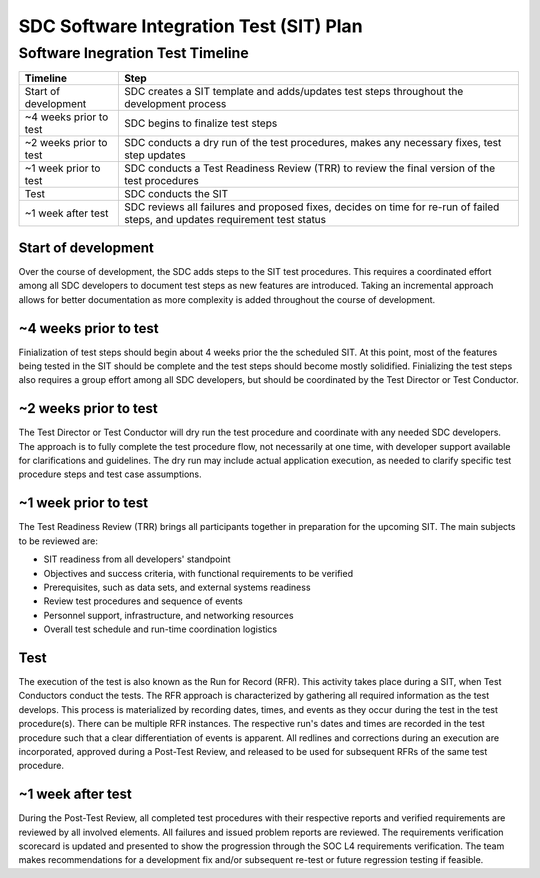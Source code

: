 .. _sdc-sit-plan:

SDC Software Integration Test (SIT) Plan
========================================

Software Inegration Test Timeline
---------------------------------
====================== =============================================================================================================================
Timeline               Step
====================== =============================================================================================================================
Start of development   SDC creates a SIT template and adds/updates test steps throughout the development process
~4 weeks prior to test SDC begins to finalize test steps
~2 weeks prior to test SDC conducts a dry run of the test procedures, makes any necessary fixes, test step updates
~1 week prior to test  SDC conducts a Test Readiness Review (TRR) to review the final version of the test procedures 
Test                   SDC conducts the SIT
~1 week after test     SDC reviews all failures and proposed fixes, decides on time for re-run of failed steps, and updates requirement test status
====================== =============================================================================================================================

Start of development
^^^^^^^^^^^^^^^^^^^^

Over the course of development, the SDC adds steps to the SIT test procedures. This requires a coordinated effort among all SDC developers to document test steps as new features are introduced. Taking an incremental approach allows for better documentation as more complexity is added throughout the course of development. 

~4 weeks prior to test
^^^^^^^^^^^^^^^^^^^^^^

Finialization of test steps should begin about 4 weeks prior the the scheduled SIT. At this point, most of the features being tested in the SIT should be complete and the test steps should become mostly solidified. Finializing the test steps also requires a group effort among all SDC developers, but should be coordinated by the Test Director or Test Conductor.

~2 weeks prior to test
^^^^^^^^^^^^^^^^^^^^^^

The Test Director or Test Conductor will dry run the test procedure and coordinate with any needed SDC developers. The approach is to fully complete the test procedure flow, not necessarily at one time, with developer support available for clarifications and guidelines. The dry run may include actual application execution, as needed to clarify specific test procedure steps and test case assumptions.

~1 week prior to test
^^^^^^^^^^^^^^^^^^^^^

The Test Readiness Review (TRR) brings all participants together in preparation for the upcoming SIT. The main subjects to be reviewed are:

* SIT readiness from all developers' standpoint
* Objectives and success criteria, with functional requirements to be verified
* Prerequisites, such as data sets, and external systems readiness
* Review test procedures and sequence of events
* Personnel support, infrastructure, and networking resources
* Overall test schedule and run-time coordination logistics

Test
^^^^

The execution of the test is also known as the Run for Record (RFR). This activity takes place during a SIT, when Test Conductors conduct the tests. The RFR approach is characterized by gathering all required information as the test develops. This process is materialized by recording dates, times, and events as they occur during the test in the test procedure(s).
There can be multiple RFR instances. The respective run's dates and times are recorded in the test procedure such that a clear differentiation of events is apparent. All redlines and corrections during an execution are incorporated, approved during a Post-Test Review, and released to be used for subsequent RFRs of the same test procedure.

~1 week after test
^^^^^^^^^^^^^^^^^^

During the Post-Test Review, all completed test procedures with their respective reports and verified requirements are reviewed by all involved elements. All failures and issued problem reports are reviewed. The requirements verification scorecard is updated and presented to show the progression through the SOC L4 requirements verification. The team makes recommendations for a development fix and/or subsequent re-test or future regression testing if feasible.
